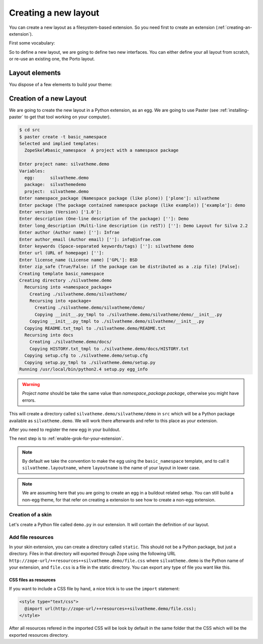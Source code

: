 
Creating a new layout
=====================

You can create a new layout as a filesystem-based extension. So you
need first to create an extension (:ref:`creating-an-extension`).

First some vocabulary:

.. glossary::

   *layer*
      A Layer is an Zope interface to switch are attached resources
      (CSS, images) and templates. Theses resources and templates are
      going to be used as soon as your layer is applied to your
      request, i.e. used.

   *skin*
      A Skin is an Zope interface which inherit from a set of
      layer. It a have a name, and can be considered as a layout (or
      theme) in Silva.


So to define a new layout, we are going to define two new
interfaces. You can either define your all layout from scratch, or
re-use an existing one, the Porto layout.


Layout elements
---------------

You dispose of a few elements to build your theme:

.. glossary::

   *template*
      A template can be used to define the structure of your page for
      a given content type (interface) and a given layer.

   *content provider*
      A content provider is a named piece of template, or Python code
      which render a piece of HTML for a given template, content type
      and layer. For instance, you could imagine a content provider
      called ``content``, which is going to display the name and email
      of people for the imaginary *Subscription* content type on the
      ``index`` page. On the ``search`` page of the same content type,
      it an another content provider of the same name will render a
      search box to search people in the subscription type.

   *viewlet manager*
      A viewlet manager is basicly a content provider which can
      contains viewlets.

   *viewlet*
      A viewlet is a template, or Python code, which render a piece of
      HTML which can be inserted in a viewlet manager.


Creation of a new Layout
------------------------

We are going to create the new layout in a Python extension, as an
egg. We are going to use Paster (see :ref:`installing-paster` to get that
tool working on your computer).

.. code-block:: sh

  $ cd src
  $ paster create -t basic_namespace
  Selected and implied templates:
    ZopeSkel#basic_namespace  A project with a namespace package

  Enter project name: silvatheme.demo
  Variables:
    egg:      silvatheme.demo
    package:  silvathemedemo
    project:  silvatheme.demo
  Enter namespace_package (Namespace package (like plone)) ['plone']: silvatheme
  Enter package (The package contained namespace package (like example)) ['example']: demo
  Enter version (Version) ['1.0']:
  Enter description (One-line description of the package) ['']: Demo
  Enter long_description (Multi-line description (in reST)) ['']: Demo Layout for Silva 2.2
  Enter author (Author name) ['']: Infrae
  Enter author_email (Author email) ['']: info@infrae.com
  Enter keywords (Space-separated keywords/tags) ['']: silvatheme demo
  Enter url (URL of homepage) ['']:
  Enter license_name (License name) ['GPL']: BSD
  Enter zip_safe (True/False: if the package can be distributed as a .zip file) [False]:
  Creating template basic_namespace
  Creating directory ./silvatheme.demo
    Recursing into +namespace_package+
      Creating ./silvatheme.demo/silvatheme/
      Recursing into +package+
        Creating ./silvatheme.demo/silvatheme/demo/
        Copying __init__.py_tmpl to ./silvatheme.demo/silvatheme/demo/__init__.py
      Copying __init__.py_tmpl to ./silvatheme.demo/silvatheme/__init__.py
    Copying README.txt_tmpl to ./silvatheme.demo/README.txt
    Recursing into docs
      Creating ./silvatheme.demo/docs/
      Copying HISTORY.txt_tmpl to ./silvatheme.demo/docs/HISTORY.txt
    Copying setup.cfg to ./silvatheme.demo/setup.cfg
    Copying setup.py_tmpl to ./silvatheme.demo/setup.py
  Running /usr/local/bin/python2.4 setup.py egg_info


.. warning::

   *Project name* should be take the same value than
   *namespace_package.package*, otherwise you might have errors.


This will create a directory called
``silvatheme.demo/silvatheme/demo`` in ``src`` which will be a Python
package available as ``silvatheme.demo``. We will work there
afterwards and refer to this place as your extension.

After you need to register the new egg in your buildout.

The next step is to :ref:`enable-grok-for-your-extension`.

.. note::

   By default we take the convention to make the egg using the
   ``basic_namespace`` template, and to call it
   ``silvatheme.layoutname``, where ``layoutname`` is the name of your
   layout in lower case.


.. note::

    We are assuming here that you are going to create an egg in a
    buildout related setup. You can still build a non-egg theme, for
    that refer on creating a extension to see how to create a non-egg
    extension.

Creation of a skin
``````````````````

Let's create a Python file called ``demo.py`` in our extension. It
will contain the definition of our layout.

.. code-block:: python
   :linenos:

   from silva.core.layout.interfaces import ISilvaSkin
   from silva.core.layout.porto.interfaces import IPorto
   from silva.core import conf as silvaconf


   class IDemo(IPorto):
       """Demo layer used to attach resources.
       """

   class IDemoSkin(IDemo, ISilvaSkin):
       """Demo skin.
       """

       silvaconf.skin('Demo')



Add file resources
``````````````````

In your skin extension, you can create a directory called
``static``. This should not be a Python package, but just a
directory. Files in that directory will exported through Zope using
the following URL
``http://zope-url/++resources++silvatheme.demo/file.css`` where
``silvatheme.demo`` is the Python name of your extension, and
``file.css`` is a file in the static directory. You can export any
type of file you want like this.


CSS files as resources
~~~~~~~~~~~~~~~~~~~~~~

If you want to include a CSS file by hand, a nice trick is to use the
``import`` statement:

.. code-block:: css

  <style type="text/css">
    @import url(http://zope-url/++resources++silvatheme.demo/file.css);
  </style>

After all resources refered in the imported CSS will be look by
default in the same folder that the CSS which will be the exported
resources directory.

